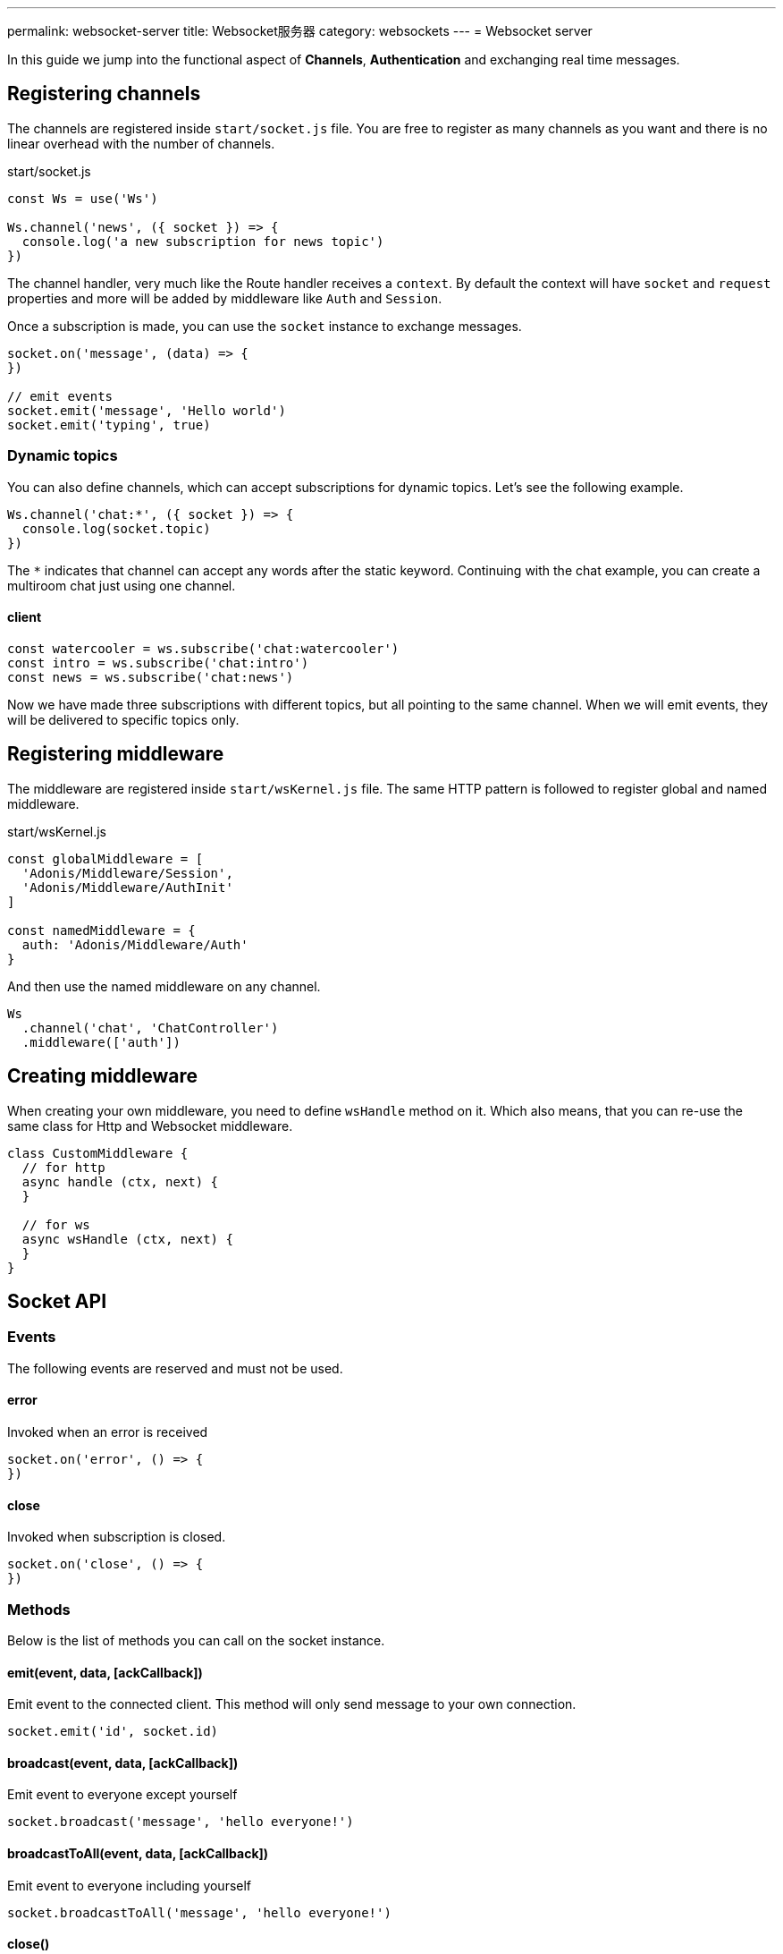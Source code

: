 ---
permalink: websocket-server
title: Websocket服务器
category: websockets
---
= Websocket server

toc::[]

In this guide we jump into the functional aspect of *Channels*, *Authentication* and exchanging real time messages.

== Registering channels
The channels are registered inside `start/socket.js` file. You are free to register as many channels as you want and there is no linear overhead with the number of channels.

.start/socket.js
[source, js]
----
const Ws = use('Ws')

Ws.channel('news', ({ socket }) => {
  console.log('a new subscription for news topic')
})
----

The channel handler, very much like the Route handler receives a `context`. By default the context will have `socket` and `request` properties and more will be added by middleware like `Auth` and `Session`.

Once a subscription is made, you can use the `socket` instance to exchange messages.

[source, js]
----
socket.on('message', (data) => {
})

// emit events
socket.emit('message', 'Hello world')
socket.emit('typing', true)
----

=== Dynamic topics
You can also define channels, which can accept subscriptions for dynamic topics. Let's see the following example.

[source, js]
----
Ws.channel('chat:*', ({ socket }) => {
  console.log(socket.topic)
})
----

The `*` indicates that channel can accept any words after the static keyword. Continuing with the chat example, you can create a multiroom chat just using one channel.

==== client
[source, js]
----
const watercooler = ws.subscribe('chat:watercooler')
const intro = ws.subscribe('chat:intro')
const news = ws.subscribe('chat:news')
----

Now we have made three subscriptions with different topics, but all pointing to the same channel. When we will emit events, they will be delivered to specific topics only.

== Registering middleware
The middleware are registered inside `start/wsKernel.js` file. The same HTTP pattern is followed to register global and named middleware.

.start/wsKernel.js
[source, js]
----
const globalMiddleware = [
  'Adonis/Middleware/Session',
  'Adonis/Middleware/AuthInit'
]

const namedMiddleware = {
  auth: 'Adonis/Middleware/Auth'
}
----

And then use the named middleware on any channel.

[source, js]
----
Ws
  .channel('chat', 'ChatController')
  .middleware(['auth'])
----

== Creating middleware
When creating your own middleware, you need to define `wsHandle` method on it. Which also means, that you can re-use the same class for Http and Websocket middleware.

[source, js]
----
class CustomMiddleware {
  // for http
  async handle (ctx, next) {
  }

  // for ws
  async wsHandle (ctx, next) {
  }
}
----

== Socket API

=== Events
The following events are reserved and must not be used.

==== error
Invoked when an error is received

[source, js]
----
socket.on('error', () => {
})
----

==== close
Invoked when subscription is closed.

[source, js]
----
socket.on('close', () => {
})
----

=== Methods
Below is the list of methods you can call on the socket instance.

==== emit(event, data, [ackCallback])
Emit event to the connected client. This method will only send message to your own connection.

[source, js]
----
socket.emit('id', socket.id)
----

==== broadcast(event, data, [ackCallback])
Emit event to everyone except yourself

[source, js]
----
socket.broadcast('message', 'hello everyone!')
----

==== broadcastToAll(event, data, [ackCallback])
Emit event to everyone including yourself

[source, js]
----
socket.broadcastToAll('message', 'hello everyone!')
----

==== close()
Forcefully close subscription from server

[source, js]
----
socket.close()
----

=== Properties
Following are the read only properties you can access on the socket instance.

==== id
Socket unique id

[source, js]
----
socket.id
----

==== topic
The topic under which the subscription socket was created

[source, js]
----
socket.topic
----

==== connection
Reference to TCP connection, this connection is shared across multiple sockets for a single client for multiplexing.

[source, js]
----
socket.connection
----
